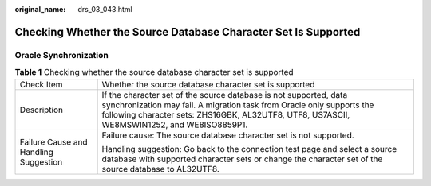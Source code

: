 :original_name: drs_03_043.html

.. _drs_03_043:

Checking Whether the Source Database Character Set Is Supported
===============================================================

Oracle Synchronization
----------------------

.. table:: **Table 1** Checking whether the source database character set is supported

   +---------------------------------------+-------------------------------------------------------------------------------------------------------------------------------------------------------------------------------------------------------------------------------------------+
   | Check Item                            | Whether the source database character set is supported                                                                                                                                                                                    |
   +---------------------------------------+-------------------------------------------------------------------------------------------------------------------------------------------------------------------------------------------------------------------------------------------+
   | Description                           | If the character set of the source database is not supported, data synchronization may fail. A migration task from Oracle only supports the following character sets: ZHS16GBK, AL32UTF8, UTF8, US7ASCII, WE8MSWIN1252, and WE8ISO8859P1. |
   +---------------------------------------+-------------------------------------------------------------------------------------------------------------------------------------------------------------------------------------------------------------------------------------------+
   | Failure Cause and Handling Suggestion | Failure cause: The source database character set is not supported.                                                                                                                                                                        |
   |                                       |                                                                                                                                                                                                                                           |
   |                                       | Handling suggestion: Go back to the connection test page and select a source database with supported character sets or change the character set of the source database to AL32UTF8.                                                       |
   +---------------------------------------+-------------------------------------------------------------------------------------------------------------------------------------------------------------------------------------------------------------------------------------------+

